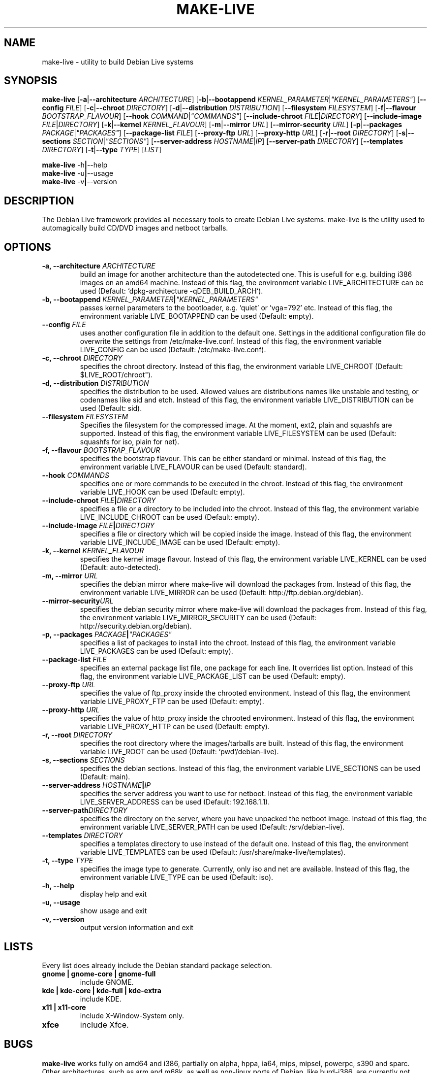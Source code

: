 .TH MAKE-LIVE 8 "Mon, 22 Aug 2006" "0.99.3" "Debian Live framework"

.SH NAME
make-live \- utility to build Debian Live systems

.SH SYNOPSIS
.B make-live
.RB [\| \-a \||\| \-\-architecture
.IR ARCHITECTURE \|]
.RB [\| \-b \||\| \-\-bootappend
.IR KERNEL_PARAMETER \||\| \|"KERNEL_PARAMETERS\|" \|]
.RB [\| \-\-config
.IR FILE \|]
.RB [\| \-c \||\| \-\-chroot
.IR DIRECTORY \|]
.RB [\| \-d \||\| \-\-distribution
.IR DISTRIBUTION \|]
.RB [\| \-\-filesystem
.IR FILESYSTEM \|]
.RB [\| \-f \||\| \-\-flavour
.IR BOOTSTRAP_FLAVOUR \|]
.RB [\| \-\-hook
.IR COMMAND \||\| \|"COMMANDS\|" \|]
.RB [\| \-\-include-chroot
.IR FILE \||\| DIRECTORY \|]
.RB [\| \-\-include-image
.IR FILE \||\| DIRECTORY \|]
.RB [\| \-k \||\| \-\-kernel
.IR KERNEL_FLAVOUR \|]
.RB [\| \-m \||\| \-\-mirror
.IR URL \|]
.RB [\| \-\-mirror-security
.IR URL \|]
.RB [\| \-p \||\| \-\-packages
.IR PACKAGE \||\| \|"PACKAGES\|" \|]
.RB [\| \-\-package-list
.IR FILE \|]
.RB [\| \-\-proxy-ftp
.IR URL \|]
.RB [\| \-\-proxy-http
.IR URL \|]
.RB [\| \-r \||\| \-\-root
.IR DIRECTORY \|]
.RB [\| \-s \||\| \-\-sections
.IR SECTION \||\| \|"SECTIONS\|" \|]
.RB [\| \-\-server-address
.IR HOSTNAME \||\| IP \|]
.RB [\| \-\-server-path
.IR DIRECTORY \|]
.RB [\| \-\-templates
.IR DIRECTORY \|]
.RB [\| \-t \||\| \-\-type
.IR TYPE \|]
.RI [\| LIST \|]
.PP
.B make-live
.RB \-h \||\| \-\-help
.br
.B make-live
.RB \-u \||\| \-\-usage
.br
.B make-live
.RB \-v \||\| \-\-version

.SH DESCRIPTION
 The Debian Live framework provides all necessary tools to create Debian Live systems. make-live is the utility used to automagically build CD/DVD images and netboot tarballs.

.SH OPTIONS
.TP
.BI "\-a, \-\-architecture " ARCHITECTURE
build an image for another architecture than the autodetected one. This is usefull for e.g. building i386 images on an amd64 machine. Instead of this flag, the environment variable LIVE_ARCHITECTURE can be used (Default: `dpkg-architecture -qDEB_BUILD_ARCH`).
.TP
.BI "\-b, \-\-bootappend " KERNEL_PARAMETER \||\| \|"KERNEL_PARAMETERS\|"
passes kernel parameters to the bootloader, e.g. 'quiet' or 'vga=792' etc. Instead of this flag, the environment variable LIVE_BOOTAPPEND can be used (Default: empty).
.TP
.BI "\-\-config " FILE
uses another configuration file in addition to the default one. Settings in the additional configuration file do overwrite the settings from /etc/make-live.conf. Instead of this flag, the environment variable LIVE_CONFIG can be used (Default: /etc/make-live.conf).
.TP
.BI "\-c, \-\-chroot " DIRECTORY
specifies the chroot directory. Instead of this flag, the environment variable LIVE_CHROOT (Default: $LIVE_ROOT/chroot").
.TP
.BI "\-d, \-\-distribution " DISTRIBUTION
specifies the distribution to be used. Allowed values are distributions names like unstable and testing, or codenames like sid and etch. Instead of this flag, the environment variable LIVE_DISTRIBUTION can be used (Default: sid).
.TP
.BI "\-\-filesystem " FILESYSTEM
Specifies the filesystem for the compressed image. At the moment, ext2, plain and squashfs are supported. Instead of this flag, the environment variable LIVE_FILESYSTEM can be used (Default: squashfs for iso, plain for net).
.TP
.BI "\-f, \-\-flavour " BOOTSTRAP_FLAVOUR
specifies the bootstrap flavour. This can be either standard or minimal. Instead of this flag, the environment variable LIVE_FLAVOUR can be used (Default: standard).
.TP
.BI "\-\-hook " COMMANDS
specifies one or more commands to be executed in the chroot. Instead of this flag, the environment variable LIVE_HOOK can be used (Default: empty).
.TP
.BI "\-\-include-chroot " FILE \||\| DIRECTORY
specifies a file or a directory to be included into the chroot. Instead of this flag, the environment variable LIVE_INCLUDE_CHROOT can be used (Default: empty).
.TP
.BI "\-\-include-image " FILE \||\| DIRECTORY
specifies a file or directory which will be copied inside the image. Instead of this flag, the environment variable LIVE_INCLUDE_IMAGE can be used (Default: empty).
.TP
.BI "\-k, \-\-kernel " KERNEL_FLAVOUR
specifies the kernel image flavour. Instead of this flag, the environment variable LIVE_KERNEL can be used (Default: auto-detected).
.TP
.BI "\-m, \-\-mirror " URL
specifies the debian mirror where make-live will download the packages from. Instead of this flag, the environment variable LIVE_MIRROR can be used (Default: http://ftp.debian.org/debian).
.TP
.BI "\-\-mirror-security" URL
specifies the debian security mirror where make-live will download the packages from. Instead of this flag, the environment variable LIVE_MIRROR_SECURITY can be used (Default: http://security.debian.org/debian).
.TP
.BI "\-p, \-\-packages " PACKAGE \||\| \|"PACKAGES\|"
specifies a list of packages to install into the chroot. Instead of this flag, the environment variable LIVE_PACKAGES can be used (Default: empty).
.TP
.BI "\-\-package-list " FILE
specifies an external package list file, one package for each line. It overrides list option. Instead of this flag, the environment variable LIVE_PACKAGE_LIST can be used (Default: empty).
.TP
.BI "\-\-proxy-ftp " URL
specifies the value of ftp_proxy inside the chrooted environment. Instead of this flag, the environment variable LIVE_PROXY_FTP can be used (Default: empty).
.TP
.BI "\-\-proxy-http " URL
specifies the value of http_proxy inside the chrooted environment. Instead of this flag, the environment variable LIVE_PROXY_HTTP can be used (Default: empty).
.TP
.BI "\-r, \-\-root " DIRECTORY
specifies the root directory where the images/tarballs are built. Instead of this flag, the environment variable LIVE_ROOT can be used (Default: `pwd`/debian-live).
.TP
.BI "\-s, \-\-sections " SECTIONS
specifies the debian sections. Instead of this flag, the environment variable LIVE_SECTIONS can be used (Default: main).
.TP
.BI "\-\-server-address " HOSTNAME \||\| IP
specifies the server address you want to use for netboot. Instead of this flag, the environment variable LIVE_SERVER_ADDRESS can be used (Default: 192.168.1.1).
.TP
.BI "\-\-server-path" DIRECTORY
specifies the directory on the server, where you have unpacked the netboot image. Instead of this flag, the environment variable LIVE_SERVER_PATH can be used (Default: /srv/debian-live).
.TP
.BI "\-\-templates " DIRECTORY
specifies a templates directory to use instead of the default one. Instead of this flag, the environment variable LIVE_TEMPLATES can be used (Default: /usr/share/make-live/templates).
.TP
.BI "\-t, \-\-type " TYPE
specifies the image type to generate. Currently, only iso and net are available. Instead of this flag, the environment variable LIVE_TYPE can be used (Default: iso).
.TP
.B \-h, \-\-help
display help and exit
.TP
.B \-u, \-\-usage
show usage and exit
.TP
.B \-v, \-\-version
output version information and exit

.SH LISTS
Every list does already include the Debian standard package selection.
.TP
.B gnome | gnome-core | gnome-full
include GNOME.
.TP
.B kde | kde-core | kde-full | kde-extra
include KDE.
.TP
.B x11 | x11-core
include X-Window-System only.
.TP
.B xfce
include Xfce.

.SH BUGS
.B make-live
works fully on amd64 and i386, partially on alpha, hppa, ia64, mips, mipsel, powerpc, s390 and sparc. Other architectures, such as arm and m68k, as well as non-linux ports of Debian, like hurd-i386, are currently not supported.

.SH HOMEPAGE
Debian Live project <http://live.debian.net/>

.SH SEE ALSO
.BR make-live.conf(8)

.SH AUTHOR
make-live was written by Daniel Baumann <daniel@debian.org> and Marco Amadori
<marco.amadori@gmail.com>.

